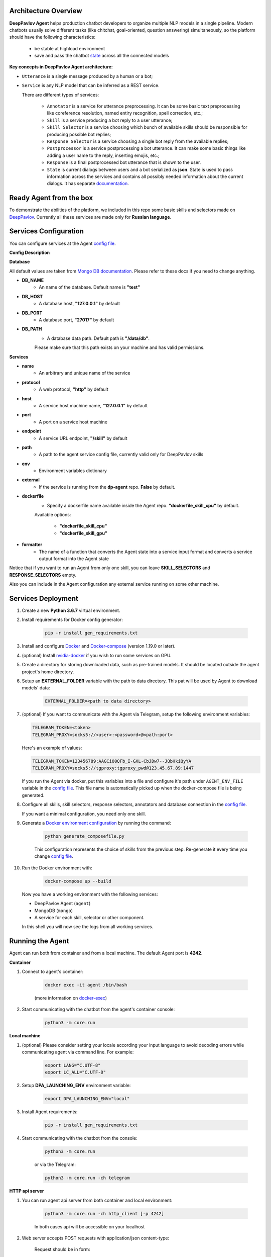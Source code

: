 Architecture Overview
=====================

**DeepPavlov Agent** helps production chatbot developers to organize multiple NLP models in a single pipeline.
Modern chatbots usually solve different tasks (like chitchat, goal-oriented, question answering) simultaneously,
so the platform should have the following characteristics:

    * be stable at highload environment
    * save and pass the chatbot state_ across all the connected models

.. image:: ../_static/Agent_Pipeline.png
   :height: 600
   :align: center
   :alt: Architecture

**Key concepts in DeepPavlov Agent architecture:**

* ``Utterance`` is a single message produced by a human or a bot;

* ``Service`` is any NLP model that can be inferred as a REST service.

  There are different types of services:

    * ``Annotator`` is a service for utterance preprocessing. It can be some basic text preprocessing like
      coreference resolution, named entiry recognition, spell correction, etc.;

    * ``Skill`` is a service producing a bot reply to a user utterance;

    * ``Skill Selector`` is a service choosing which bunch of available skills should be responsible
      for producing possible bot replies;

    * ``Response Selector`` is a service choosing a single bot reply from the available replies;

    * ``Postprocessor`` is a service postprocessing a bot utterance. It can make some basic things
      like adding a user name to the reply, inserting emojis, etc.;

    * ``Response`` is a final postprocessed bot utterance that is shown to the user.

    * ``State`` is current dialogs between users and a bot serialized as **json**. State is used to pass information
      across the services and contains all possibly needed information about the current dialogs.
      It has separate `documentation <state_>`__.


Ready Agent from the box
========================

To demonstrate the abilities of the platform, we included in this repo some basic skills and selectors
made on DeepPavlov_. Currently all these services are made only for **Russian language**.

Services Configuration
======================

You can configure services at the Agent `config file`_.

**Config Description**

**Database**

All default values are taken from `Mongo DB documentation <mongo-docs_>`__. Please refer to these docs if you need to
change anything.

* **DB_NAME**
    * An name of the database. Default name is **"test"**
* **DB_HOST**
    * A database host, **"127.0.0.1"** by default
* **DB_PORT**
    * A database port, **"27017"** by default
* **DB_PATH**
    * A database data path. Default path is **"/data/db"**.

    Please make sure that this path exists on your machine and has valid permissions.


**Services**

* **name**
    * An arbitrary and unique name of the service
* **protocol**
    * A web protocol, **"http"** by default
* **host**
    * A service host machine name, **"127.0.0.1"** by default
* **port**
    * A port on a service host machine
* **endpoint**
    * A service URL endpoint, **"/skill"** by default
* **path**
    * A path to the agent service config file, currently valid only for DeepPavlov skills
* **env**
    * Environment variables dictionary
* **external**
    * If the service is running from the **dp-agent** repo. **False** by default.
* **dockerfile**
    * Specify a dockerfile name available inside the Agent repo. **"dockerfile_skill_cpu"** by default.

    Available options:

        * **"dockerfile_skill_cpu"**
        * **"dockerfile_skill_gpu"**
* **formatter**
    * The name of a function that converts the Agent state into a service input format
      and converts a service output format into the Agent state

Notice that if you want to run an Agent from only one skill, you can leave
**SKILL_SELECTORS** and **RESPONSE_SELECTORS** empty.

Also you can include in the Agent configuration any external service running on some other machine.

Services Deployment
===================
1. Create a new **Python 3.6.7** virtual environment.

2. Install requirements for Docker config generator:

    .. code:: bash

        pip -r install gen_requirements.txt

3. Install and configure Docker_ and Docker-compose_ (version 1.19.0 or later).

4. (optional) Install nvidia-docker_ if you wish to run some services on GPU.

5. Create a directory for storing downloaded data, such as pre-trained models.
   It should be located outside the agent project's home directory.

6. Setup an **EXTERNAL_FOLDER** variable with the path to data directory. This pat will be used by Agent to download models' data:

    .. code:: bash

        EXTERNAL_FOLDER=<path to data directory>

7. (optional) If you want to communicate with the Agent via Telegram, setup the following environment variables:

   .. code:: bash

       TELEGRAM_TOKEN=<token>
       TELEGRAM_PROXY=socks5://<user>:<password>@<path:port>

   Here's an example of values:

   .. code:: bash

       TELEGRAM_TOKEN=123456789:AAGCiO0QFb_I-GXL-CbJDw7--JQbHkiQyYA
       TELEGRAM_PROXY=socks5://tgproxy:tgproxy_pwd@123.45.67.89:1447

   If you run the Agent via docker, put this variables into a file and configure it's path under ``AGENT_ENV_FILE``
   variable in the `config file`_. This file name is automatically picked up when the docker-compose file
   is being generated.

8. Configure all skills, skill selectors, response selectors, annotators and database connection in the `config file`_.

   If you want a minimal configuration, you need only one skill.

9. Generate a `Docker environment configuration`_  by running the command:

    .. code:: bash

        python generate_composefile.py

    This configuration represents the choice of skills from the previous step.
    Re-generate it every time you change `config file`_.

10. Run the Docker environment with:

     .. code:: bash

         docker-compose up --build

   Now you have a working environment with the following services:

   * DeepPavlov Agent (``agent``)
   * MongoDB (``mongo``)
   * A service for each skill, selector or other component.

   In this shell you will now see the logs from all working services.

Running the Agent
=================

Agent can run both from container and from a local machine. The default Agent port is **4242**.

**Container**

1. Connect to agent's container:

    .. code:: bash

        docker exec -it agent /bin/bash

    (more information on docker-exec_)

2. Start communicating with the chatbot from the agent's container console:

    .. code:: bash

        python3 -m core.run

**Local machine**

1. (optional) Please consider setting your locale according your input language to avoid decoding errors while communicating agent via command line.
   For example:

    .. code:: bash

        export LANG="C.UTF-8"
        export LC_ALL="C.UTF-8"


2. Setup **DPA_LAUNCHING_ENV** environment variable:

    .. code:: bash

        export DPA_LAUNCHING_ENV="local"

3. Install Agent requirements:

    .. code:: bash

        pip -r install gen_requirements.txt

4. Start communicating with the chatbot from the console:

    .. code:: bash

        python3 -m core.run

    or via the Telegram:

    .. code:: bash

        python3 -m core.run -ch telegram

**HTTP api server**

1. You can run agent api server from both container and local environment:

    .. code:: bash

        python3 -m core.run -ch http_client [-p 4242]

    In both cases api will be accessible on your localhost

2. Web server accepts POST requests with application/json content-type:

    Request should be in form:

    .. code:: javascript

        {
          "user_id": "unique id of user",
          "payload": "phrase, which should be processed by agent"
        }

    Example of running request with curl:

    .. code:: bash

        curl --header "Content-Type: application/json" \
             --request POST \
             --data '{"user_id":"xyz","payload":"hello"}' \
             http://localhost:4242

    Agent will return a json response:

    .. code:: javascript

        {
          "user_id": "same user id as in request",
          "response": "phrase, which were generated by skills in order to respond"
        }

    In case of wrong format, HTTP errors will be returned

3. In addition to everything else the HTTP api server allows viewing dialogs in the database through GET requests.
   The result is returned in json format which can be easily prettifyed with various browser extensions.

    Three main web pages are provided (examples are shown for the case when agent is running on http://localhost:4242):

      * http://localhost:4242/dialogs - provides list of all dialogs (without utterances)
      * http://localhost:4242/dialogs/all - provides list of all dialogs (with utterances)
      * http://localhost:4242/dialogs/<dialog_id> - provides exact dialog (dialog_id can be seen on /dialogs page)


Analyzing the data
==================

All conversations with the Agent are stored to a Mongo DB. When they are dumped, they have
the same format as the Agent's state_. Someone may need to dump and analyze the whole dialogs,
or users, or annotations. For now, the following Mongo collections are available and can be
dumped separately:

    * Human
    * Bot
    * User (Human & Bot)
    * HumanUtterance
    * BotUtterance
    * Utterance (HumanUtterance & BotUtterance)
    * Dialog

To dump a DB collection, make sure that ``mongoengine`` is installed:

    .. code:: bash

        pip install mongoengine==0.17.0

Then run:

    .. code:: bash

         python -m utils.get_db_data [collections]

For example:

    .. code:: bash

         python -m utils.get_db_data Dialog User

Testing HTTP API and automatic processing of predefined dialogs
=================================================================

In order to process predefined dialogs or generate a random one from predefined list of phrases
you can use `utils/http_api_script.py` script.

Make sure that ``aiohttp`` is installed:

    .. code:: bash

        pip install aiohttp==3.5.4

**Processing a predefined dialog**

In this mode the script will pass predefined dialogs from the file ``-df`` to the agent's API.

1. Create a JSON file with a dialog. You can find an example in ``utils/ru_test_dialogs.json``:
    
    .. code:: javascript

          {
              "uuid1": ["phrase1.1", "phrase1.2", "..."],
              "uuid2": ["phrase2.1", "phrase2.2", "..."],
              "uuid3": ["phrase3.1", "phrase3.2", "..."],
          }

2. Run:

    .. code:: bash

         python utils/http_api_test.py -u <api url> -df <dialogs file path>


3. The command line arguments are:
    
    * -u --url - url address of the agent's API
    * -df --datafile - path to a file with predefined dialogs

**Processing a random dialog from predefined phrases**

In this mode the script will generate ``-uc`` dialogs with ``-pc`` phrases in each. Phrases will be selected randomly from the phrase file ``-pf`` and passed to the agent's API.

1. Create a file with sample phrases. This is a simple text file with one phrase per line.

   You can find an example in ``utils/ru_test_phrases.txt``:

2. Run:

    .. code:: bash

         python utils/http_api_test.py -u <api url> -pf <phrases file path> -uc <user count> -pc <phrase per dialog count>

3. The command line arguments are:
    
    * -u --url - url address of the agent's API
    * -pf --phrasefile - path to a file with predefined sample phrases
    * -uc --usercount - number of users taking part in the dialogs
    * -pc --phrasecount - number of phrases in each dialog



Testing Agent in a batch mode
=============================

To test how the Agent replies if it receives a list of utterances, use ``utils/agent_test.py``. Pass a file with
a list of utterances as input. Use the existing ``utils/ru_test_phrases.py`` or create your own file:


    .. code:: bash

         python utils/agent_batch_test.py utils/ru_test_phrases.py



.. _config file: https://github.com/deepmipt/dp-agent/blob/master/config.py
.. _DeepPavlov: https://github.com/deepmipt/DeepPavlov
.. _Docker: https://docs.docker.com/install/
.. _Docker-compose: https://docs.docker.com/compose/install/
.. _nvidia-docker: https://github.com/NVIDIA/nvidia-docker
.. _Docker environment configuration: https://github.com/deepmipt/dp-agent/blob/master/docker-compose.yml
.. _docker-exec: https://docs.docker.com/engine/reference/commandline/exec/
.. _state: https://deeppavlov-agent.readthedocs.io/en/latest/_static/api.html
.. _mongo-docs: https://docs.mongodb.com/manual/tutorial/manage-mongodb-processes/
